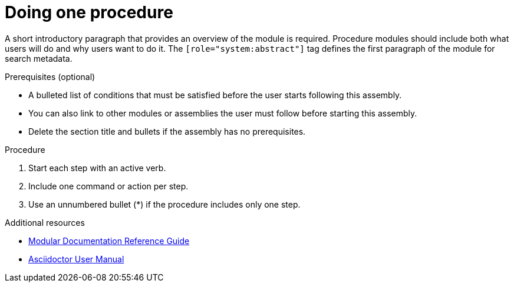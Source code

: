 
[id="proc-doing-one-procedure_{context}"]

= Doing one procedure

[role="system:abstract"]
A short introductory paragraph that provides an overview of the module is required. Procedure modules should include both what users will do and why users want to do it.
The `[role="system:abstract"]` tag defines the first paragraph of the module for search metadata.


.Prerequisites (optional)

* A bulleted list of conditions that must be satisfied before the user starts following this assembly.
* You can also link to other modules or assemblies the user must follow before starting this assembly.
* Delete the section title and bullets if the assembly has no prerequisites.

.Procedure

. Start each step with an active verb.

. Include one command or action per step.

. Use an unnumbered bullet (*) if the procedure includes only one step.

[role="system:additional-resources"]
.Additional resources
// An optional bulleted list of links to other material closely related to the contents of the procedure module.

* link:https://github.com/redhat-documentation/modular-docs#modular-documentation-reference-guide[Modular Documentation Reference Guide]
* link:https://asciidoctor.org/docs/user-manual/[Asciidoctor User Manual]
